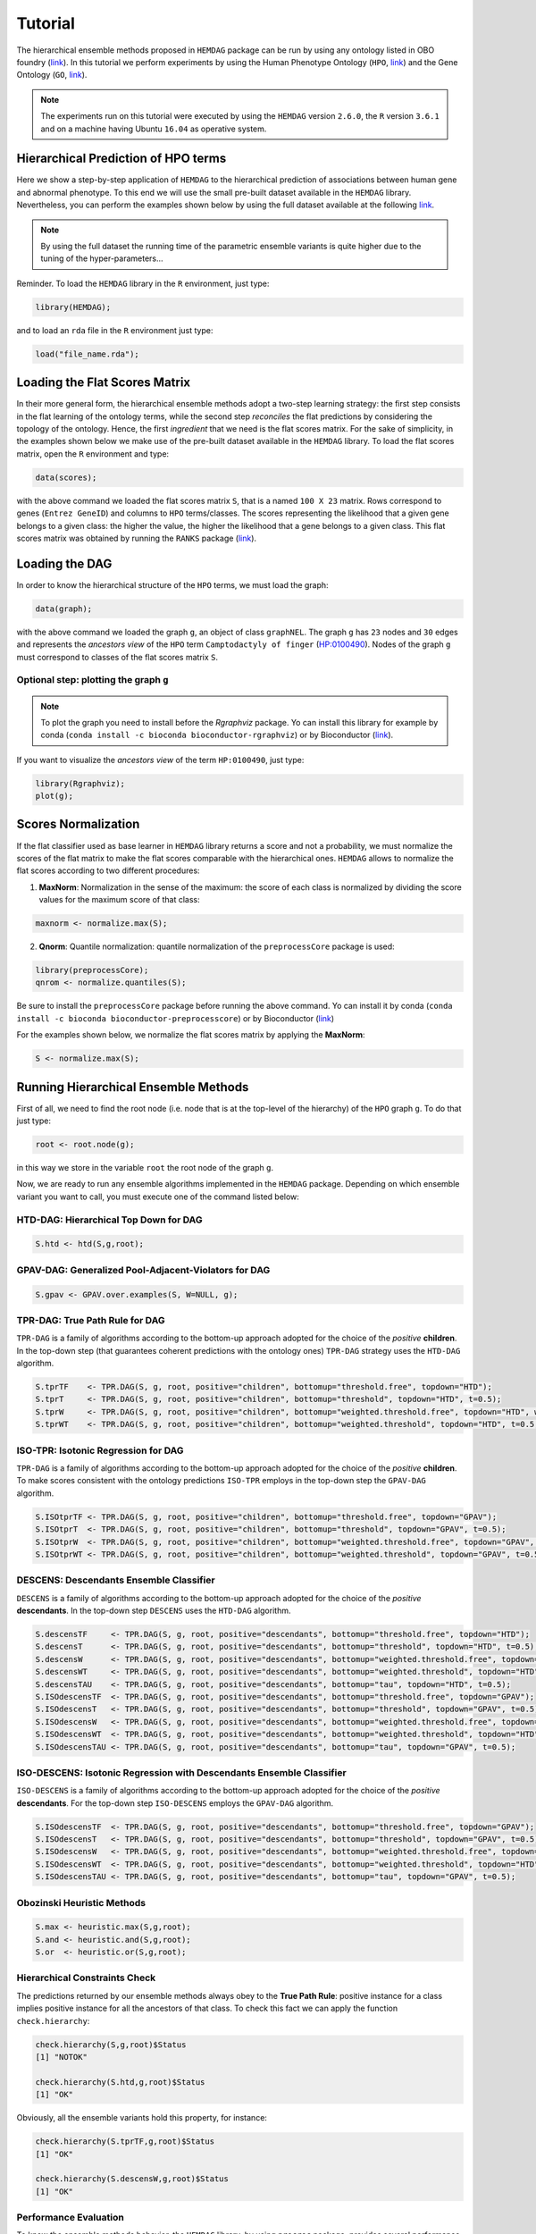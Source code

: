 .. role:: R(code)
   :language: R

.. _tutorial:

================================
Tutorial
================================

The hierarchical ensemble methods proposed in ``HEMDAG`` package can be run by using any ontology listed in OBO foundry (`link <http://www.obofoundry.org>`__). In this tutorial we perform experiments by using the Human Phenotype Ontology (``HPO``, `link <https://hpo.jax.org/>`__) and the Gene Ontology (``GO``, `link <http://geneontology.org/>`__).

.. note::
    The experiments run on this tutorial were executed by using the ``HEMDAG`` version ``2.6.0``, the ``R`` version ``3.6.1`` and on a machine having Ubuntu ``16.04`` as operative system. 

Hierarchical Prediction of HPO terms
====================================
Here we show a step-by-step application of ``HEMDAG`` to the hierarchical prediction of associations between human gene and abnormal phenotype. To this end we will use the small pre-built dataset available in the ``HEMDAG`` library. Nevertheless, you can perform the examples shown below by using the full dataset available at the following `link <https://homes.di.unimi.it/notaro/DATA/DATA_BMC/>`__.

.. note::
    By using the full dataset the running time of the parametric ensemble variants is quite higher due to the tuning of the hyper-parameters...

Reminder. To load the ``HEMDAG`` library in the ``R`` environment, just type:

.. code-block:: R

    library(HEMDAG);

and to load an ``rda`` file in the ``R`` environment just type:

.. code-block:: R

    load("file_name.rda");

Loading the Flat Scores Matrix
===============================
In their more general form, the hierarchical ensemble methods adopt a two-step learning strategy: the first step consists in the flat learning of the ontology terms, while the second step *reconciles* the flat predictions by considering the topology of the ontology. Hence, the first *ingredient* that we need is the flat scores matrix. For the sake of simplicity, in the examples shown below we make use of the pre-built dataset available in the ``HEMDAG`` library. To load the flat scores matrix, open the ``R`` environment and type:

.. code-block:: R

    data(scores);

with the above command we loaded the flat scores matrix ``S``, that is a named ``100 X 23`` matrix. Rows correspond to genes (``Entrez GeneID``) and columns to ``HPO`` terms/classes. The scores representing the likelihood that a given gene belongs to a given class: the higher the value, the higher the likelihood that a gene belongs to a given class. This flat scores matrix was obtained by running the ``RANKS`` package (`link <https://cran.rstudio.com/web/packages/RANKS/>`__).

Loading the DAG
==================
In order to know the hierarchical structure of the ``HPO`` terms, we must load the graph:

.. code-block:: R

    data(graph);

with the above command we loaded the graph ``g``, an object of class ``graphNEL``. The graph ``g`` has ``23`` nodes and ``30`` edges and represents the *ancestors view* of the ``HPO`` term ``Camptodactyly of finger`` (`HP:0100490 <http://compbio.charite.de/hpoweb/showterm?id=HP:0100490#id=HP_0100490>`_). Nodes of the graph ``g`` must correspond to classes of the flat scores matrix ``S``.

Optional step: plotting the graph ``g``
-------------------------------------------

.. note::
    To plot the graph you need to install before the `Rgraphviz` package. Yo can install this library for example by conda (``conda install -c bioconda bioconductor-rgraphviz``) or by Bioconductor (`link <https://www.bioconductor.org/packages/release/bioc/html/Rgraphviz.html>`__).

If you want to visualize the *ancestors view* of the term ``HP:0100490``, just type:

.. code-block:: R

    library(Rgraphviz);
    plot(g);

.. figure:: pictures/graph.png
   :scale: 75 %
   :alt: The DAG of graph g
   :align: center

Scores Normalization
======================
If the flat classifier used as base learner in ``HEMDAG`` library returns a score and not a probability, we must normalize the scores of the flat matrix to make the flat scores comparable with the hierarchical ones. ``HEMDAG`` allows to normalize the flat scores according to two different procedures:

1. **MaxNorm**: Normalization in the sense of the maximum: the score of each class is normalized by dividing the score values for the maximum score of that class:

.. code-block:: R

    maxnorm <- normalize.max(S);

2. **Qnorm**: Quantile normalization: quantile normalization of the ``preprocessCore`` package is used:

.. code-block:: R

    library(preprocessCore);
    qnrom <- normalize.quantiles(S);

Be sure to install the ``preprocessCore`` package before running the above command. Yo can install it by conda (``conda install -c bioconda bioconductor-preprocesscore``) or by Bioconductor (`link <https://bioconductor.org/packages/release/bioc/html/preprocessCore.html>`_)

For the examples shown below, we normalize the flat scores matrix by applying the **MaxNorm**:

.. code-block:: R

    S <- normalize.max(S);

Running Hierarchical Ensemble Methods
=========================================
First of all, we need to find the root node (i.e. node that is at the top-level of the hierarchy) of the ``HPO`` graph ``g``. To do that just type:

.. code-block:: R

    root <- root.node(g);

in this way we store in the variable ``root`` the root node of the graph ``g``.

Now, we are ready to run any ensemble algorithms implemented in the ``HEMDAG`` package. Depending on which ensemble variant you want to call, you must execute one of the command listed below:

HTD-DAG: Hierarchical Top Down for DAG
-----------------------------------------

.. code-block:: R

    S.htd <- htd(S,g,root);

GPAV-DAG: Generalized Pool-Adjacent-Violators for DAG
--------------------------------------------------------

.. code-block:: R

    S.gpav <- GPAV.over.examples(S, W=NULL, g);

TPR-DAG: True Path Rule for DAG
--------------------------------------
``TPR-DAG`` is a family of algorithms according to the bottom-up approach adopted for the choice of the *positive* **children**. In the top-down step (that guarantees coherent predictions with the ontology ones) ``TPR-DAG`` strategy uses the ``HTD-DAG`` algorithm. 

.. code-block:: R

    S.tprTF    <- TPR.DAG(S, g, root, positive="children", bottomup="threshold.free", topdown="HTD");
    S.tprT     <- TPR.DAG(S, g, root, positive="children", bottomup="threshold", topdown="HTD", t=0.5);
    S.tprW     <- TPR.DAG(S, g, root, positive="children", bottomup="weighted.threshold.free", topdown="HTD", w=0.5);
    S.tprWT    <- TPR.DAG(S, g, root, positive="children", bottomup="weighted.threshold", topdown="HTD", t=0.5, w=0.5);

ISO-TPR: Isotonic Regression for DAG
--------------------------------------
``TPR-DAG`` is a family of algorithms according to the bottom-up approach adopted for the choice of the *positive* **children**. To make scores consistent with the ontology predictions ``ISO-TPR`` employs in the top-down step the ``GPAV-DAG`` algorithm.

.. code-block:: R

    S.ISOtprTF <- TPR.DAG(S, g, root, positive="children", bottomup="threshold.free", topdown="GPAV");
    S.ISOtprT  <- TPR.DAG(S, g, root, positive="children", bottomup="threshold", topdown="GPAV", t=0.5);
    S.ISOtprW  <- TPR.DAG(S, g, root, positive="children", bottomup="weighted.threshold.free", topdown="GPAV", w=0.5);
    S.ISOtprWT <- TPR.DAG(S, g, root, positive="children", bottomup="weighted.threshold", topdown="GPAV", t=0.5, w=0.5);

DESCENS: Descendants Ensemble Classifier
------------------------------------------------
``DESCENS`` is a family of algorithms according to the bottom-up approach adopted for the choice of the *positive* **descendants**. In the top-down step ``DESCENS`` uses the ``HTD-DAG`` algorithm.

.. code-block:: R

    S.descensTF     <- TPR.DAG(S, g, root, positive="descendants", bottomup="threshold.free", topdown="HTD");
    S.descensT      <- TPR.DAG(S, g, root, positive="descendants", bottomup="threshold", topdown="HTD", t=0.5);
    S.descensW      <- TPR.DAG(S, g, root, positive="descendants", bottomup="weighted.threshold.free", topdown="HTD", w=0.5);
    S.descensWT     <- TPR.DAG(S, g, root, positive="descendants", bottomup="weighted.threshold", topdown="HTD", t=0.5, w=05);
    S.descensTAU    <- TPR.DAG(S, g, root, positive="descendants", bottomup="tau", topdown="HTD", t=0.5);
    S.ISOdescensTF  <- TPR.DAG(S, g, root, positive="descendants", bottomup="threshold.free", topdown="GPAV");
    S.ISOdescensT   <- TPR.DAG(S, g, root, positive="descendants", bottomup="threshold", topdown="GPAV", t=0.5);
    S.ISOdescensW   <- TPR.DAG(S, g, root, positive="descendants", bottomup="weighted.threshold.free", topdown="GPAV", w=0.5);
    S.ISOdescensWT  <- TPR.DAG(S, g, root, positive="descendants", bottomup="weighted.threshold", topdown="HTD", t=0.5, w=05);
    S.ISOdescensTAU <- TPR.DAG(S, g, root, positive="descendants", bottomup="tau", topdown="GPAV", t=0.5);

ISO-DESCENS: Isotonic Regression with Descendants Ensemble Classifier
------------------------------------------------------------------------
``ISO-DESCENS`` is a family of algorithms according to the bottom-up approach adopted for the choice of the *positive* **descendants**. For the top-down step ``ISO-DESCENS`` employs the ``GPAV-DAG`` algorithm.

.. code-block:: R

    S.ISOdescensTF  <- TPR.DAG(S, g, root, positive="descendants", bottomup="threshold.free", topdown="GPAV");
    S.ISOdescensT   <- TPR.DAG(S, g, root, positive="descendants", bottomup="threshold", topdown="GPAV", t=0.5);
    S.ISOdescensW   <- TPR.DAG(S, g, root, positive="descendants", bottomup="weighted.threshold.free", topdown="GPAV", w=0.5);
    S.ISOdescensWT  <- TPR.DAG(S, g, root, positive="descendants", bottomup="weighted.threshold", topdown="HTD", t=0.5, w=05);
    S.ISOdescensTAU <- TPR.DAG(S, g, root, positive="descendants", bottomup="tau", topdown="GPAV", t=0.5);

Obozinski Heuristic Methods
------------------------------------------------

.. code-block:: R

    S.max <- heuristic.max(S,g,root);
    S.and <- heuristic.and(S,g,root);
    S.or  <- heuristic.or(S,g,root);

Hierarchical Constraints Check
-----------------------------------
The predictions returned by our ensemble methods always obey to the **True Path Rule**: positive instance for a class implies positive instance for all the ancestors of that class. To check this fact we can apply the function ``check.hierarchy``:

.. code-block:: R

    check.hierarchy(S,g,root)$Status
    [1] "NOTOK"

    check.hierarchy(S.htd,g,root)$Status
    [1] "OK"

Obviously, all the ensemble variants hold this property, for instance:

.. code-block:: R

    check.hierarchy(S.tprTF,g,root)$Status
    [1] "OK"

    check.hierarchy(S.descensW,g,root)$Status
    [1] "OK"

Performance Evaluation
----------------------------------
To know the ensemble methods behavior, the ``HEMDAG`` library, by using ``precrec`` package, provides several performance metrics:

- ``AUROC``: area under the ``ROC`` curve;
- ``AUPRC``: area under the precision-recall curve;
- ``F-max``: maximum hierarchical ``F-score`` [Jiang2016]_;
- ``PXR``  : precision at different recall levels;

.. note::
    ``HEMDAG`` allows to compute all the aforementioned performance metrics either **one-shot** or **averaged** across ``k`` fold. 
    Depending on the size of your dataset, the metrics ``F-max`` and ``PXR`` could take a while to finish. 
    Please refer to ``HEMDAG`` `reference manual <https://cran.r-project.org/web/packages/HEMDAG/HEMDAG.pdf>`_  for further information about what these functions receive in input and return in output.

.. [Jiang2016] Y. Jiang et al., An expanded evaluation of protein function prediction methods shows an improvement in accuracy, Genome Biology, vol. 17, p. 184, 2016

Loading the Annotation Matrix
~~~~~~~~~~~~~~~~~~~~~~~~~~~~~~~~
To compare the hierarchical ensemble methods against the flat approach, we need of the annotation matrix:

.. code-block:: R

    data(labels);

with the above command we loaded the annotations table ``L``, that is a named ``100 X 23`` matrix. Rows correspond to genes (``Entrez GeneID``) and columns to ``HPO`` terms/classes. ``L[i, j] = 1`` means that the gene ``i`` belong to class ``j``, ``L[i, j] = 0`` means that the gene ``i`` does not belong to class ``j``.

Flat vs Hierarchical
~~~~~~~~~~~~~~~~~~~~~~~
Before computing performance metrics we must remove the root node from the annotation matrix, the flat scores matrix and the hierarchical scores matrix. It does not make sense at all to take into account the predictions of the root node, since it is a *dummy* node added to the ontology for practical reasons (e.g. some graph-based software may require a single root node to work). In ``R`` this can be accomplished in one line of code.

.. code-block:: R
    
    ## remove root node from annotation matrix
    if(root %in% colnames(L))
        L <- L[,-which(colnames(L)==root)];

    ## remove root node from flat scores matrix
    if(root %in% colnames(S))
        S <- S[,-which(colnames(S)==root)];        

    ## remove root node from hierarchical scores matrix (eg S.htd)
    if(root %in% colnames(S.htd))
        S.htd <- S.htd[,-which(colnames(S.htd)==root)];

Now we can compare the flat approach ``RANKS`` versus e.g. ``HTD-DAG`` by averaging the performance across ``3`` folds:

.. code-block:: R

    ## FLAT
    PRC.flat <- AUPRC.single.over.classes(L, S, folds=3, seed=1);
    AUC.flat <- AUROC.single.over.classes(L, S, folds=3, seed=1);
    PXR.flat <- precision.at.given.recall.levels.over.classes(L, S, recall.levels=seq(from=0.1, to=1, by=0.1), folds=3, seed=1);
    FMM.flat <- compute.Fmeasure.multilabel(L, S, n.round=3, f.criterion="F", verbose=FALSE, b.per.example=TRUE, folds=3, seed=1);

    ## HIERARCHICAL
    PRC.hier <- AUPRC.single.over.classes(L, S.htd, folds=3, seed=1);
    AUC.hier <- AUROC.single.over.classes(L, S.htd, folds=3, seed=1);
    PXR.hier <- precision.at.given.recall.levels.over.classes(L, S.htd, recall.levels=seq(from=0.1, to=1, by=0.1), folds=3, seed=1);
    FMM.hier <- compute.Fmeasure.multilabel(L, S.htd, n.round=3, f.criterion="F", verbose=FALSE, b.per.example=TRUE, folds=3, seed=1);

By looking at the results we can see that ``HTD-DAG`` outperforms the flat classifier ``RANKS``:

.. code-block:: R

   ## AUC performance: flat vs hierarchical
    AUC.flat$average
    [1] 0.8263
    AUC.hier$average
    [1] 0.8312

    ## PRC performance: flat vs hierarchical
    PRC.flat$average
    [1] 0.4373
    PRC.hier$average
    [1] 0.4827

    ## F-score performance: flat vs hierarchical
    FMM.flat$average
       P      R      S      F      avF    A      T
    0.7071 0.6443 0.6853 0.6743 0.5768 0.7314 0.7020
    FMM.hier$average
       P      R      S      F      avF    A      T
    0.5087 0.9394 0.4430 0.6600 0.5922 0.6570 0.4457 

    ## Precision at different recall levels: flat vs hierarchical
    PXR.flat$avgPXR
       0.1    0.2    0.3    0.4    0.5    0.6    0.7    0.8    0.9    1
    0.5872 0.5872 0.5872 0.5715 0.5715 0.4487 0.4361 0.4361 0.4361 0.4361
    PXR.hier$avgPXR
       0.1    0.2    0.3    0.4    0.5    0.6    0.7    0.8    0.9    1
    0.6465 0.6465 0.6465 0.6227 0.6227 0.4996 0.4897 0.4897 0.4897 0.4897


.. note::
    ``HTD-DAG`` is the simplest ensemble approach among those available. ``HTD-DAG`` strategy makes flat scores consistent with the hierarchy by propagating from to top to the bottom of the hierarchy the negative predictions. Hence, in the worst case might happen that the predictions at leaves nodes are all negatives. Other ensemble variants (such as ``GPAV-DAG`` and ``TPR-DAG`` and its variants) lead to better improvements. 

Running Experiments with the Hierarchical Ensemble Methods
============================================================
The ``HEMDAG`` library provides also high-level functions for batch experiments, where input and output data must be stored in compressed ``rda`` files. In this way we can run experiment with different ensemble variants by properly changing the arguments of high-level functions implemented in ``HEMDAG``:

1. **Do.HTD**: high-level function to run experiments with ``HTD-DAG`` algorithm;
2. **Do.GPAV**: high-level function to run experiments with ``GPAV-DAG`` algorithm;
3. **Do.TPR.DAG**: high-level function to run experiments with all ``TPR-DAG`` variants;
4. **Do.HTD.holdout**: high-level function to run hold-out experiment with ``HTD-DAG`` algorithm;
5. **Do.GPAV.holdout**: high-level function to run hold-out experiment with ``GPAV-DAG`` algorithm;
6. **Do.TPR.DAG.holdout**: high-level function to run hold-out experiment with all ``TPR-DAG`` variants;

The normalization can be applied on-the-fly within the ensemble high-level function or can be pre-computed through the function ``Do.flat.scores.normalization``. Please have a look to the `reference manual <https://cran.r-project.org/web/packages/HEMDAG/HEMDAG.pdf>`_ for further details on this function.

.. _cvexp:

Cross-Validated Experiments
-----------------------------
Here we perform several experiments by using the high-level functions, which provide an user-friendly interface to facilitate the execution of hierarchical ensemble methods.

Data Preparation
~~~~~~~~~~~~~~~~~~~
For the following experiments we store the input data (i.e. the flat scores matrix ``S``, the graph ``g`` and the annotation table ``L``) in the directory ``data`` and the output data (i.e. the hierarchical scores matrix and the performances) in the folder ``results``:

.. code-block:: R

    # load data
    data(graph);
    data(scores);
    data(labels);

    if(!dir.exists("data"))
        dir.create("data");

    if(!dir.exists("results"))
        dir.create("results");

    # store data
    save(g,file="data/graph.rda");
    save(L,file="data/labels.rda");
    save(S,file="data/scores.rda");

HTD-DAG Experiments
~~~~~~~~~~~~~~~~~~~~~
Here we perform exactly the same experiment that we did above, but using this time the high-level ``Do.HTD`` to compute the ``HTD-DAG`` algorithm:

.. code-block:: R

    Do.HTD( norm=FALSE, norm.type="MaxNorm", folds=3, seed=1, n.round=3, f.criterion="F",
            recall.levels=seq(from=0.1, to=1, by=0.1), flat.file="scores", ann.file="labels",
            dag.file="graph", flat.dir="data/", ann.dir="data/", dag.dir="data/",
            hierScore.dir="results/", perf.dir="results/", compute.performance=TRUE);

Obviously the results returned by ``Do.HTD`` are identical to those obtained by the step-by-step experiment performed above:

.. code-block:: R

    load("results/PerfMeas.MaxNorm.scores.hierScores.HTD.rda");

    ## AUC performance: flat vs hierarchical
    AUC.flat$average
    [1] 0.8263
    AUC.hier$average
    [1] 0.8312

    ## PRC performance: flat vs hierarchical
    PRC.flat$average
    [1] 0.4373
    PRC.hier$average
    [1] 0.4827

    ## F-score performance: flat vs hierarchical
    FMM.flat$average
       P      R      S      F      avF    A      T
    0.7071 0.6443 0.6853 0.6743 0.5768 0.7314 0.7020
    FMM.hier$average
       P      R      S      F      avF    A      T
    0.5087 0.9394 0.4430 0.6600 0.5922 0.6570 0.4457 

    ## Precision at different recall levels: flat vs hierarchical
    PXR.flat$avgPXR
       0.1    0.2    0.3    0.4    0.5    0.6    0.7    0.8    0.9    1
    0.5872 0.5872 0.5872 0.5715 0.5715 0.4487 0.4361 0.4361 0.4361 0.4361
    PXR.hier$avgPXR
       0.1    0.2    0.3    0.4    0.5    0.6    0.7    0.8    0.9    1
    0.6465 0.6465 0.6465 0.6227 0.6227 0.4996 0.4897 0.4897 0.4897 0.4897

.. note::
    All the high-level functions running ensemble-based algorithms automatically remove the root node from the annotation matrix, the flat and the hierarchical scores matrix before computing performance metrics.

GPAV-DAG Experiments
~~~~~~~~~~~~~~~~~~~~~
Burdakov et al. in [Burdakov06]_ proposed an approximate algorithm, named ``GPAV``, to solve the *isotonic regression* (IR) or *monotonic regression* (MR) problem in its general case (i.e. partial order of the constraints). ``GPAV`` algorithm combines both low computational complexity (estimated to be :math:`\mathcal{O}(|V|^2)`) and high accuracy. 

.. [Burdakov06] O. Sysoev, A. Grimvall, and O. Burdakov, Data preordering in generalized pav algorithm for monotonic regression, Journal of Computational Mathematics, vol. 24, no. 6, pp. 771–790, 2006

To run experiments with ``GPAV-DAG`` we must type, for instance:

.. code-block:: R

    Do.GPAV( norm=FALSE, norm.type= "MaxNorm", W=NULL, parallel=TRUE, ncores=7, 
             folds=3, seed=1, n.round=3, f.criterion ="F", flat.file="scores", 
             recall.levels=seq(from=0.1, to=1, by=0.1), ann.file="labels", 
             dag.file="graph", flat.dir="data/", ann.dir="data/", dag.dir="data/", 
             hierScore.dir="results/", perf.dir="results/", compute.performance=TRUE);

By loading the ``GPAV-DAG`` performance results we can see that this ensemble variant outperforms the flat classifier ``RANKS``:

.. code-block:: R

    load("results/PerfMeas.MaxNorm.scores.hierScores.GPAV.rda");

    ## AUC performance: flat vs hierarchical
    AUC.flat$average
    [1] 0.8263
    AUC.hier$average
    [1] 0.8438
    
    ## PRC performance: flat vs hierarchical
    PRC.flat$average
    [1] 0.4373
    PRC.hier$average
    [1] 0.5201
    
    ## F-score performance: flat vs hierarchical
    FMM.flat$average
         P      R      S      F    avF      A      T 
    0.7071 0.6443 0.6853 0.6743 0.5768 0.7314 0.7020 
    FMM.hier$average
         P      R      S      F    avF      A      T 
    0.5893 0.8581 0.5311 0.6988 0.6009 0.6983 0.5360 
    
    ## Precision at different recall levels: flat vs hierarchical
    PXR.flat$avgPXR
       0.1    0.2    0.3    0.4    0.5    0.6    0.7    0.8    0.9      1 
    0.5872 0.5872 0.5872 0.5715 0.5715 0.4487 0.4361 0.4361 0.4361 0.4361 
    PXR.hier$avgPXR
       0.1    0.2    0.3    0.4    0.5    0.6    0.7    0.8    0.9      1 
    0.6976 0.6976 0.6976 0.6835 0.6835 0.5214 0.5005 0.5005 0.5005 0.5005 

TPR-DAG and ISO-TPR experiments
~~~~~~~~~~~~~~~~~~~~~~~~~~~~~~~~~~
``TPR-DAG`` is a family of algorithms in according to the chosen bottom-up and top-down approach. There are both parametric and non-parametric variants. To change variant is sufficient to modify the argument of the following parameters of the ``Do.TPR.DAG`` high-level function:

* ``threshold``;
* ``weight``;
* ``positive``;
* ``topdown``;
* ``bottomup``;

Please refer to the `reference manual <https://cran.r-project.org/web/packages/HEMDAG/HEMDAG.pdf>`_ for further details about these parameters.

By replacing ``GPAV-DAG`` with ``HTD-DAG`` in the top-down step of ``TPR-DAG`` (variable ``topdown``), we design the ``ISO-TPR`` algorithm. The most important feature of ``ISO-TPR`` is that it maintains the hierarchical constraints by construction and selects the closest solution (in the least square sense) to the bottom-up predictions that obey the *true path rule*, the logical and biological rule that govern the bio-ontology, such as ``HPO`` and ``GO``. 

Below we perform several experiments by playing with different ``TPR-DAG`` and ``ISO-TPR`` ensemble variants. In all the experiments, the performances were averaged across ``3`` folds.

.. note::
    In ``Do.TPR-DAG`` high-level function the parameter ``kk`` refers to the number of folds of the cross validation on which tuning the parameters of the *parametric* variants of the hierarchical ensemble algorithms, whereas the parameter ``folds`` refers to number of folds of the cross validation on which computing the performance metrics averaged across folds. For the non-parametric variants (i.e. if ``bottomup = threshold.free``), ``Do.TPR-DAG`` automatically set to zero the parameters ``kk`` and ``folds``.

1. ``ISOtprT``: flat scores matrix normalized by ``MaxNorm``, *positive* **children** selection (normalizing the threshold on ``AUPRC`` (``PRC``) across ``5`` folds, parameter ``kk=5``) and by applying ``GPAV-DAG`` strategy in the top-down step

.. code-block:: R

    Do.TPR.DAG( threshold=seq(0.1,0.9,0.1), weight=0, kk=5, folds=3, seed=1, norm=FALSE, 
                norm.type="MaxNorm", positive="children", bottomup="threshold", topdown="GPAV", 
                n.round=3, f.criterion="F", metric="PRC", recall.levels=seq(from=0.1, to=1, by=0.1), 
                flat.file="scores", ann.file="labels", dag.file="graph", flat.dir="data/", 
                ann.dir="data/", dag.dir="data/", hierScore.dir="results/", 
                perf.dir="results/", compute.performance=TRUE);

2. ``ISOdescensTF``: flat scores matrix normalized by ``MaxNorm``, *positive* **descendants** selection (without threshold) and by applying ``GPAV-DAG`` strategy in the top-down step

.. code-block:: R

    Do.TPR.DAG( threshold=0, weight=0, kk=NULL, folds=3, seed=73, norm=FALSE, norm.type="MaxNorm", 
                positive="descendants", bottomup="threshold.free", topdown="GPAV", n.round=3, 
                f.criterion="F", metric=NULL, recall.levels=seq(from=0.1, to=1, by=0.1), 
                flat.file="scores", ann.file="labels", dag.file="graph", flat.dir="data/", 
                ann.dir="data/", dag.dir="data/", hierScore.dir="results/", 
                perf.dir="results/", compute.performance=TRUE);

3. ``ISOdescensTAU``: flat scores matrix normalized by ``Qnorm``, *positive* **descendants** selection (maximizing the threshold on the ``F-score`` (``FMAX``) across ``5`` folds, parameter ``kk=5``)and by applying ``GPAV-DAG`` strategy in the top-down step

.. code-block:: R

    Do.TPR.DAG( threshold=seq(0.1,0.9,0.1), weight=0, kk=5, folds=3, seed=1, norm=FALSE, 
                norm.type="Qnorm", positive="descendants", bottomup="tau", topdown="GPAV", 
                n.round=3, f.criterion="F", metric="FMAX", flat.file="scores", 
                ann.file="labels", recall.levels=seq(from=0.1, to=1, by=0.1), 
                dag.file="graph", flat.dir="data/", ann.dir="data/", dag.dir="data/",
                hierScore.dir="results/", perf.dir="results/", compute.performance=TRUE);

4. ``tprT``: flat scores matrix normalized by ``Qnorm``, *positive* **children** selection (maximizing the threshold on the ``F-score`` (``FMAX``) across ``5`` folds, parameter ``kk=5``) and by applying ``HTD-DAG`` strategy in the top-down step

.. code-block:: R

    Do.TPR.DAG( threshold=seq(0.1,0.9,0.1), weight=0, kk=5, folds=3, seed=1, norm=FALSE, 
                norm.type="Qnorm", positive="children", bottomup="threshold", topdown="HTD", 
                n.round=3, f.criterion="F", metric="FMAX", recall.levels=seq(from=0.1, to=1, by=0.1), 
                flat.file="scores", ann.file="labels", dag.file="graph", flat.dir="data/", 
                ann.dir="data/", dag.dir="data/", hierScore.dir="results/", 
                perf.dir="results/", compute.performance=TRUE);

5. ``descensW``: flat scores matrix normalized by ``MaxNorm``,*positive* **descendants** selection (maximizing the weight on the ``F-score`` (``FMAX``) across ``5`` folds, parameter ``kk=5``) and by applying ``HTD-DAG`` strategy in the top-down step

.. code-block:: R

    Do.TPR.DAG( threshold=0, weight=seq(0.1,0.9,0.1), kk=5, folds=3, seed=1, norm=FALSE, 
                norm.type="MaxNorm", positive="descendants", bottomup="weighted.threshold.free", 
                topdown="GPAV", n.round=3, f.criterion="F", metric="FMAX", flat.file="scores", 
                recall.levels=seq(from=0.1, to=1, by=0.1), ann.file="labels", dag.file="graph", 
                flat.dir="data/", ann.dir="data/", dag.dir="data/", hierScore.dir="results/", 
                perf.dir="results/", compute.performance=TRUE);

6. ``descensTF``: flat scores matrix normalized by ``Qnorm``, *positive* **descendants** selection (without threshold) and by applying ``HTD-DAG`` strategy in the top-down step

.. code-block:: R

    Do.TPR.DAG( threshold=0, weight=0, kk=NULL, folds=3, seed=1, norm=FALSE, 
                norm.type="Qnorm", positive="descendants", bottomup="threshold.free", 
                topdown="HTD", n.round=3, f.criterion="F", metric=NULL, flat.file="scores", 
                recall.levels=seq(from=0.1, to=1, by=0.1), ann.file="labels", dag.file="graph", 
                flat.dir="data/", ann.dir="data/", dag.dir="data/", hierScore.dir="results/", 
                perf.dir="results/", compute.performance=TRUE);

For instance, by loading the results of the ``ISOtprT``, we can see that also this variant improves upon ``RANKS`` performances:

.. code-block:: R

    load("results/PerfMeas.MaxNorm.scores.hierScores.ISOtprT.rda");

    ## AUC performance: flat vs hierarchical
    AUC.flat$average
    [1] 0.8263
    AUC.hier$average
    [1] 0.8446

    ## PRC performance: flat vs hierarchical
    PRC.flat$average
    [1] 0.4373
    PRC.hier$average
    [1] 0.5485

    ## F-score performance: flat vs hierarchical
    FMM.flat$average
       P      R      S      F      avF    A      T
    0.7071 0.6443 0.6853 0.6743 0.5768 0.7314 0.7020
    FMM.hier$average
       P      R      S      F      avF    A      T
    0.6007 0.8747 0.5261 0.7122 0.6224 0.7025 0.5827

    ## Precision at different recall levels: flat vs hierarchical
    PXR.flat$avgPXR
       0.1    0.2    0.3    0.4    0.5    0.6    0.7    0.8    0.9    1
    0.5872 0.5872 0.5872 0.5715 0.5715 0.4487 0.4361 0.4361 0.4361 0.4361
    PXR.hier$avgPXR
       0.1    0.2    0.3    0.4    0.5    0.6    0.7    0.8    0.9    1
    0.7043 0.7043 0.7043 0.6876 0.6876 0.5401 0.5219 0.5219 0.5219 0.5219

Obozinski Heuristic Methods experiments
~~~~~~~~~~~~~~~~~~~~~~~~~~~~~~~~~~~~~~~~~~
``HEMDAG`` implements also three heuristics ensemble methods (``AND``, ``MAX``, ``OR``) proposed in [Obozinski08]_. Experiments with these variants can be performed exactly in the same way as done above. Please see the high-level function ``Do.heuristic.methods`` in the `reference manual <https://cran.r-project.org/web/packages/HEMDAG/HEMDAG.pdf>`_ to further details about how to run experiments with the Obozinski's heuristic ensemble-variants.

.. [Obozinski08] Obozinski G, Lanckriet G, Grant C, M J, Noble WS. Consistent probabilistic output for protein function prediction. Genome Biology. 2008;9:135–142. doi:10.1186/gb-2008-9-s1-s6.

.. _hpoho:

Hold-out Experiments
------------------------
``HEMDAG`` library allows to do also classical hold-out experiments. Respect to the cross-validated experiments performed above, we only need to load the indices of the examples to be used in the test set:

.. code-block:: R

    data(test.index);
    save(test.index, file="data/test.index.rda"); 

Now we can perform hold-out experiments. In all the experiments shown below, the performances were computed one-shot (``folds=NULL``). 
We store the results in the directory ``results_ho``:

.. code-block:: R

    if(!dir.exists("results_ho"))
        dir.create("results_ho");

HTD-DAG Experiments: Hold-out Version
~~~~~~~~~~~~~~~~~~~~~~~~~~~~~~~~~~~~~~~
.. code-block:: R

    Do.HTD.holdout( norm=FALSE, norm.type="MaxNorm", n.round=3, f.criterion ="F", folds=NULL, 
                    seed=NULL, recall.levels=seq(from=0.1, to=1, by=0.1), flat.file="scores", 
                    ann.file="labels", dag.file="graph", flat.dir="data/", ann.dir="data/", 
                    dag.dir="data/", ind.test.set="test.index", ind.dir="data/", 
                    hierScore.dir="results_ho/", perf.dir="results_ho/", 
                    compute.performance=TRUE);

By looking at the performances we can see that ``HTD-DAG`` outperforms ``RANKS``:

.. code-block:: R

    load("results_ho/PerfMeas.MaxNorm.scores.hierScores.HTD.rda");

    ## AUC performance: flat vs hierarchical
    AUC.flat$average
    [1] 0.8621
    AUC.hier$average
    [1] 0.8997

    ## PRC performance: flat vs hierarchical
    PRC.flat$average
    [1] 0.2789
    PRC.hier$average
    [1] 0.4504

    ## F-score performance: flat vs hierarchical
    FMM.flat$average
       P      R      S      F      avF    A      T
    0.5952 0.8182 0.4190 0.6891 0.6404 0.7424 0.3770
    FMM.hier$average
       P      R      S      F      avF    A      T
    0.5589 0.9444 0.2824 0.7023 0.6506 0.6818 0.3590

    ## Precision at different recall levels: flat vs hierarchical
    PXR.flat$avgPXR
       0.1    0.2    0.3    0.4    0.5    0.6    0.7    0.8    0.9    1
    0.4424 0.4424 0.4424 0.4379 0.4379 0.3708 0.3621 0.3621 0.3621 0.3621
    PXR.hier$avgPXR
       0.1    0.2    0.3    0.4    0.5    0.6    0.7    0.8    0.9    1
    0.6629 0.6629 0.6629 0.6174 0.6174 0.4698 0.4547 0.4547 0.4547 0.4547

GPAV-DAG Experiments: Hold-out Version
~~~~~~~~~~~~~~~~~~~~~~~~~~~~~~~~~~~~~~~
.. code-block:: R

    Do.GPAV.holdout( norm=FALSE, norm.type="MaxNorm", n.round=3, f.criterion ="F", folds=NULL, 
                     seed=NULL, recall.levels=seq(from=0.1, to=1, by=0.1), flat.file="scores", 
                     ann.file="labels", dag.file="graph", flat.dir="data/", ann.dir="data/", 
                     dag.dir="data/", ind.test.set="test.index", ind.dir="data/", 
                     hierScore.dir="results_ho/", perf.dir="results_ho/", 
                     compute.performance=TRUE);

By looking at the performances we can see that ``GPAV-DAG`` outperforms the flat classifier ``RANKS``:

.. code-block:: R

    load("results_ho/PerfMeas.MaxNorm.scores.hierScores.GPAV.rda");

    ## AUC performance: flat vs hierarchical
    AUC.flat$average
    [1] 0.8621
    AUC.hier$average
    [1] 0.8925

    ## PRC performance: flat vs hierarchical
    PRC.flat$average
    [1] 0.2789
    PRC.hier$average
    [1] 0.3427

    ## F-score performance: flat vs hierarchical
    FMM.flat$average
       P      R      S      F      avF    A      T
    0.5952 0.8182 0.4190 0.6891 0.6404 0.7424 0.3770
    FMM.hier$average
       P      R      S      F      avF    A      T
    0.6952 0.8889 0.4606 0.7802 0.7239 0.8030 0.4370

    ## Precision at different recall levels: flat vs hierarchical
    PXR.flat$avgPXR
       0.1    0.2    0.3    0.4    0.5    0.6    0.7    0.8    0.9    1
    0.4424 0.4424 0.4424 0.4379 0.4379 0.3708 0.3621 0.3621 0.3621 0.3621
    PXR.hier$avgPXR
       0.1    0.2    0.3    0.4    0.5    0.6    0.7    0.8    0.9    1
    0.5341 0.5341 0.5341 0.5250 0.5250 0.4333 0.4273 0.4273 0.4273 0.4273

TPR-DAG and ISO-TPR Experiments: Hold-out Version
~~~~~~~~~~~~~~~~~~~~~~~~~~~~~~~~~~~~~~~~~~~~~~~~~~~~~
.. note::
    Similarly as done in the ``Do.TPR-DAG`` also in the hold-out version of the high-level function (``Do.TPR-DAG.holdout``), the parameter ``kk`` refers to the number of folds of the cross validation on which tuning the parameters of the *parametric* variants of the hierarchical ensemble algorithms, whereas the parameter ``folds`` refers to number of folds of the cross validation on which computing the performance metrics averaged across folds. For the non-parametric variants (i.e. if ``bottomup = threshold.free``), ``Do.TPR-DAG.holdout`` automatically set to zero the parameters ``kk`` and ``folds``.

1. ``descensT``: flat scores matrix normalized by ``MaxNorm``, *positive* **descendants** selection (maximizing the threshold on the ``AUPRC`` (``PRC``) across ``5`` folds, parameters ``kk=5``) and by applying ``HTD-DAG`` strategy in the top-down step

.. code-block:: R

    Do.TPR.DAG.holdout( threshold=seq(0.1,0.9,0.1), weight=0, kk=5, folds=NULL, seed=1, norm=FALSE, 
                        norm.type="MaxNorm", positive="descendants", bottomup="threshold", 
                        topdown="HTD", recall.levels=seq(from=0.1, to=1, by=0.1), n.round=3, 
                        f.criterion="F", metric="PRC", flat.file="scores", ann.file="labels", 
                        dag.file="graph", flat.dir="data/", ann.dir="data/", dag.dir="data/", 
                        ind.test.set="test.index", ind.dir="data/", hierScore.dir="results_ho/", 
                        perf.dir="results_ho/", compute.performance=TRUE);

2. ``ISOdescensT``: flat scores matrix normalized by ``MaxNorm``, *positive* **descendants** selection (maximizing the threshold on the ``AUPRC`` -- ``PRC`` across ``5`` folds -- ``kk=5``) and by applying ``GPAV-DAG`` strategy in the top-down step

.. code-block:: R

    Do.TPR.DAG.holdout( threshold=seq(0.1,0.9,0.1), weight=0, kk=5, folds=NULL, seed=1, norm=FALSE, 
                        norm.type="MaxNorm", positive="descendants", topdown="GPAV", 
                        bottomup="threshold", n.round=3, recall.levels=seq(from=0.1, to=1, by=0.1), 
                        f.criterion="F", metric="FMAX", flat.file="scores", ann.file="labels", 
                        dag.file="graph", flat.dir="data/", ann.dir="data/", dag.dir="data/", 
                        ind.test.set="test.index", ind.dir="data/", hierScore.dir="results_ho/", 
                        perf.dir="results_ho/", compute.performance=TRUE);

For instance, by loading the results of the ``descensT`` variant, we can see that this ensemble variant improves upon ``RANKS`` performances:

.. code-block:: R
    
    load("results_ho/PerfMeas.MaxNorm.scores.hierScores.descensT.rda");

    ## AUC performance: flat vs hierarchical
    AUC.flat$average
    [1] 0.8621
    AUC.hier$average
    [1] 0.8789

    ## PRC performance: flat vs hierarchical
    PRC.flat$average
    [1] 0.2789
    PRC.hier$average
    [1] 0.5482

    ## F-score performance: flat vs hierarchical
    FMM.flat$average
       P      R      S      F      avF    A      T
    0.5952 0.8182 0.4190 0.6891 0.6404 0.7424 0.3770
    FMM.hier$average
       P      R      S      F      avF    A      T
    0.7481 0.8889 0.5532 0.8125 0.7809 0.8788 0.5510

    ## Precision at different recall levels: flat vs hierarchical
    PXR.flat$avgPXR
       0.1    0.2    0.3    0.4    0.5    0.6    0.7    0.8    0.9    1
    0.4424 0.4424 0.4424 0.4379 0.4379 0.3708 0.3621 0.3621 0.3621 0.3621
    PXR.hier$avgPXR
       0.1    0.2    0.3    0.4    0.5    0.6    0.7    0.8    0.9    1
    0.7538 0.7538 0.7538 0.6932 0.6932 0.4851 0.4796 0.4796 0.4796 0.4796

Obozinski Heuristic Methods experiments: Hold-out Version
~~~~~~~~~~~~~~~~~~~~~~~~~~~~~~~~~~~~~~~~~~~~~~~~~~~~~~~~~~~~~
Hold-out experiments with the three Obozinski heuristic variants can be performed exactly in the same way as done above. Please see the high-level function ``Do.heuristic.methods.holdout`` in the `reference manual <https://cran.r-project.org/web/packages/HEMDAG/HEMDAG.pdf>`_ to further details about how to run experiments with the Obozinski's heuristic ensemble-variants.


Hierarchical Prediction of GO terms
====================================
Let us show now a step-by-step application of ``HEMDAG`` to the hierarchical prediction of protein function by using the model organism ``DROME`` (*D. melanogaster*). 

.. note::

    For the sake of space here we show experiments with the ensemble-based hierarchical learning algorithms ``GPAV`` and ``ISO-TPR``. However, any other ensemble-based variants executed for the ``HPO``-term prediction and more in general listed in the ``HEMDAG`` library can be also applied for the ``GO``-term prediction.

Data Description
=================
The data used in the experiments shown below can be downloaded at the following `link <https://github.com/marconotaro/HEMDAG/tree/master/docs/data/>`__. 

| 1. ``7227_DROME_GO_MF_DAG_STRING_v10.5_20DEC17.rda``: object of class ``graphNEL`` that represents the hierarchy of terms of the ``GO`` subontology *Molecular Function* (``MF``). This ``DAG`` has ``1736`` nodes (``GO`` terms) and ``2295`` edges (between-term relationships). From the ``GO`` obo file (December 2017 release) we extracted both the ``is_a`` and the ``part_of`` relationships, since it is safe grouping annotations by using both these ``GO`` relationships.
|
| 2. ``7227_DROME_GO_MF_ANN_STRING_v10.5_20DEC17.rda``: annotation matrix in which the transitive closure of annotation was performed. Rows correspond to ``STRING-ID`` and columns to ``GO`` terms. If ``T`` represents the annotation table, ``i`` a protein and ``j`` a ``GO`` term, ``T[i,j]=1`` means that the protein ``i`` is annotated with the term ``j``, ``T[i,j]=0`` means that protein ``i`` is not annotated with the term ``j``. We downloaded the ``GO`` labels from the `Gene Ontology Annotation (GOA) website <https://www.ebi.ac.uk/GOA>`__ (December 2017 release). We extracted just the experimentally supported annotations, i.e. the annotations that are directly supported by experimental evidences. The Experimental Evidence codes used to annotate the proteins are the following: (*i*) Inferred from Experiment (``EXP``);  (*ii*) Inferred from Direct Assay (``IDA``);  (*iii*) Inferred from Physical Interaction (``IPI``);  (*iv*) Inferred from Mutant Phenotype (``IMP``);  (*v*) Inferred from Genetic Interaction (``IGI``);  (*vi*) Inferred from Expression Pattern (``IEP``). Annotation matrix size: ``13702 X 1736``.
|
| 3. ``Scores.7227.DROME.GO.MF.pearson.100.feature.LogitBoost.5fcv.rda``: flat scores matrix representing the probability (or a score) that a gene product ``i`` belong to a given functional class ``j``. The higher the value, the higher the probability that a protein belongs to a given ``GO`` terms. This flat scores matrix was obtained by running the caret (Classification And REgression Training) `R` package (`link <https://github.com/topepo/caret/>`__). As flat classifier we used the ``LogitBoost`` setting the number of boosting iterations to ``10`` (i.e., we used the default parameter setting). The protein-protein interaction network used to create this flat scores matrix was downloaded from the `STRING website <http://string-db.org/>`__ (version 10.5). We evaluated the generalization performance of the ``LogitBoost`` classifier, cross-validating the model on the fourth-fifths of the data (training set) and evaluating the performance on the remaining one-fifths (test data). More precisely we created stratified-folds, that is folds containing the same amount of positives and negatives examples (i.e., proteins). In addition, to reduce the empirical temporal complexity, during the training phase, we selected from the ``STRING`` network the first ``100`` top-ranked features by using the classical Pearson’s correlation coefficient. The supervised feature selection method was cross-validated in an unbiased way, since we chose the top-ranked features during the training phase and then we used the selected features in the test phase.  However this entails to repeat the feature selection 'on the fly' in each training fold of the cross-validation, with a consequent selection of diverse top-ranked features in every training set. Finally, in order to avoid the prediction of ``GO`` terms having too few annotations for a reliable assessment, we considered only those classes having ``10`` or more annotations, obtaining so a flat scores matrix having ``13702`` rows (``STRING-ID``) and ``327`` columns (``GO`` terms). It is worth noting that by adopting a stratified 5-fold cross-validation and taking into account only those ``GO`` terms having more than ``10`` annotations, we guaranteed to have at least ``2`` positive instances in each training fold of the cross-validation.

Running Experiments with the Hierarchical Ensemble Methods
============================================================
Let us start to play with the ensemble-based hierarchical learning algorithms ``GPAV`` and ``ISO-TPR`` to predict the protein function of the model organism ``DROME``.

Loading the Data
===================
We load the input data (i.e. the flat scores matrix ``S``, the graph ``g`` and the annotation table ``ann``) and we store them in the directory ``data``. The output data (i.e. the hierarchical scores matrix and the performances) will be store in the folder ``results``:

.. code-block:: R
    
    # load input data
    load(url("https://raw.githubusercontent.com/marconotaro/HEMDAG/master/docs/data/7227_DROME_GO_MF_DAG_STRING_v10.5_20DEC17.rda"));   
    load(url("https://raw.githubusercontent.com/marconotaro/HEMDAG/master/docs/data/7227_DROME_GO_MF_ANN_STRING_v10.5_20DEC17.rda"));
    load(url("https://raw.githubusercontent.com/marconotaro/HEMDAG/master/docs/data/Scores.7227.DROME.GO.MF.pearson.100.feature.LogitBoost.5fcv.rda")); 
    
    if(!dir.exists("data"))
        dir.create("data");

    if(!dir.exists("results"))
        dir.create("results");

    # store data
    save(g,file="data/7227_DROME_GO_MF_DAG_STRING_v10.5_20DEC17.rda");
    save(ann,file="data/7227_DROME_GO_MF_ANN_STRING_v10.5_20DEC17.rda");
    save(S,file="data/Scores.7227.DROME.GO.MF.pearson.100.feature.LogitBoost.5fcv.rda");

Cross-Validated Experiments
===========================
In the same way we carried-out the experiments shown in section :ref:`cvexp` for the prediction of human gene-abnormal phenotype associations, below we perform the experiments for the prediction of functions of ``DROME`` proteins by using the Gene Ontology annotations as protein labels. In all the experiments shown below the flat scores matrix was normalized in the sense of the maximum, i.e. the score of each ``GO`` term was normalized by dividing the score values for the maximum score of that class (variable ``norm.type = MaxNorm``).

.. note::
    All the high-level functions in the ``HEMDAG`` library check if the number of classes between the flat scores matrix and the annotation matrix mismatched. If that happen, the number of terms of the annotation matrix is shrunk to the number of terms of the flat scores matrix and the corresponding subgraph is computed as well. It is assumed that all the nodes of the subgraph are accessible from the root.

First of all, we need to load the ``HEMDAG`` library and set the path of input files and the directories where to store the results:

.. code-block:: R

    # loading library
    library(HEMDAG);

    # setting variables
    dag.dir <- flat.dir <- ann.dir <- "data/";
    hierScore.dir <- perf.dir <- "results/";
    dag.file <- "7227_DROME_GO_MF_DAG_STRING_v10.5_20DEC17";
    ann.file <- "7227_DROME_GO_MF_ANN_STRING_v10.5_20DEC17";
    flat.file <- "Scores.7227.DROME.GO.MF.pearson.100.feature.LogitBoost.5fcv";

GPAV Experiments
----------------
Now we can run the ``GPAV`` high-level function:

.. code-block:: R

    Do.GPAV( norm=FALSE, norm.type= "MaxNorm", W=NULL, parallel=TRUE, ncores=7, folds=NULL, 
             seed=NULL, n.round=3, f.criterion ="F", recall.levels=seq(from=0.1, to=1, by=0.1), 
             flat.file=flat.file, ann.file=ann.file, dag.file=dag.file, flat.dir=flat.dir, 
             ann.dir=ann.dir, dag.dir=dag.dir, hierScore.dir=hierScore.dir, 
             perf.dir=perf.dir, compute.performance=TRUE);

By looking at the results it easy to see that the learning algorithm ``GPAV`` outperforms the flat classifier ``LogitBoost``: 

.. code-block:: R

    load("results/PerfMeas.MaxNorm.Scores.7227.DROME.GO.MF.pearson.100.feature.LogitBoost.5fcv.hierScores.GPAV.rda");

    ## AUC performance: flat vs hierarchical
    AUC.flat$average
    [1] 0.8211
    AUC.hier$average
    [1] 0.8552

    ## PRC performance: flat vs hierarchical
    PRC.flat$average
    [1] 0.1995
    PRC.hier$average
    [1] 0.2352

    ## F-score performance: flat vs hierarchical
    FMM.flat$average
       P      R      S      F      avF    A      T
    0.4255 0.5515 0.9781 0.4803 0.4055 0.9684 0.1190
    FMM.hier$average
       P      R      S      F      avF    A      T
    0.4837 0.5582 0.9830 0.5183 0.4398 0.9735 0.1080 

    ## Precision at different recall levels: flat vs hierarchical
    PXR.flat$avgPXR
       0.1    0.2    0.3    0.4    0.5    0.6    0.7    0.8    0.9    1
    0.4053 0.3349 0.2795 0.2304 0.1839 0.1349 0.0911 0.0597 0.0314 0.0105
    PXR.hier$avgPXR
       0.1    0.2    0.3    0.4    0.5    0.6    0.7    0.8    0.9    1
    0.4687 0.3896 0.3356 0.2924 0.2352 0.1778 0.1223 0.0797 0.0401 0.0119 

ISO-TPR Experiments
--------------------
Here we run some ``ISO-TPR`` variants:
    
1. ``ISOtprTF``: *positive* **children** selection (without threshold)

.. code-block:: R
    
    Do.TPR.DAG( threshold=0, weight=0, kk=NULL, folds=NULL, seed=NULL, norm=FALSE, 
                norm.type="MaxNorm", positive="children", bottomup="threshold.free", topdown="GPAV", 
                W=NULL, parallel=TRUE, ncores=7, n.round=3, f.criterion="F", metric=NULL, 
                recall.levels=seq(from=0.1, to=1, by=0.1), flat.file=flat.file, ann.file=ann.file, 
                dag.file=dag.file, flat.dir=flat.dir, ann.dir=ann.dir, dag.dir=dag.dir, 
                hierScore.dir=hierScore.dir, perf.dir=perf.dir, compute.performance=TRUE);

By looking at the results we can see that our ensemble-based algorithm ``ISOtprTF`` outperforms the flat classifier ``LogitBoost``:

.. code-block:: R

    load("results/PerfMeas.MaxNorm.Scores.7227.DROME.GO.MF.pearson.100.feature.LogitBoost.5fcv.hierScores.ISOtprTF.rda");
    
    ## AUC performance: flat vs hierarchical
    AUC.flat$average
    [1] 0.8211
    (AUC.hier$average
    [1] 0.8544
    
    ## PRC performance: flat vs hierarchical
    PRC.flat$average
    [1] 0.1995
    PRC.hier$average
    [1] 0.2397
    
    ## F-score performance: flat vs hierarchical
    FMM.flat$average
       P      R      S      F      avF    A      T
    0.4255 0.5515 0.9781 0.4803 0.4055 0.9684 0.1190
    FMM.hier$average
       P      R      S      F      avF    A      T 
    0.4820 0.5652 0.9822 0.5203 0.4413 0.9729 0.1200
    
    ## Precision at different recall levels: flat vs hierarchical
    PXR.flat$avgPXR
       0.1    0.2    0.3    0.4    0.5    0.6    0.7    0.8    0.9    1 
    0.4053 0.3349 0.2795 0.2304 0.1839 0.1349 0.0911 0.0597 0.0314 0.0105
    PXR.hier$avgPXR
       0.1    0.2    0.3    0.4    0.5    0.6    0.7    0.8    0.9    1
    0.4764 0.4025 0.3444 0.2938 0.2383 0.1773 0.1226 0.0794 0.0402 0.0119

2. ``ISOdescensTF``: *positive* **descendants** selection (without threshold)
    
.. code-block:: R

    Do.TPR.DAG( threshold=0, weight=0, kk=NULL, folds=NULL, seed=NULL, norm=FALSE, 
                norm.type="MaxNorm", positive="descendants", bottomup="threshold.free", 
                topdown="GPAV", W=NULL, parallel=TRUE, ncores=7, n.round=3, f.criterion="F", 
                metric=NULL, recall.levels=seq(from=0.1, to=1, by=0.1), flat.file=flat.file, 
                ann.file=ann.file, dag.file=dag.file, flat.dir=flat.dir, ann.dir=ann.dir, 
                dag.dir=dag.dir, hierScore.dir=hierScore.dir, 
                perf.dir=perf.dir, compute.performance=TRUE);

By looking at the results we can see that our ensemble-based algorithm ``ISOdescensTF`` outperforms the flat classifier ``LogitBoost``:

.. code-block:: R

    load("results/PerfMeas.MaxNorm.Scores.7227.DROME.GO.MF.pearson.100.feature.LogitBoost.5fcv.hierScores.ISOdescensTF.rda");

    ## AUC performance: flat vs hierarchical
    AUC.flat$average
    [1] 0.8211
    AUC.hier$average
    [1] 0.8549
    
    ## PRC performance: flat vs hierarchical
    PRC.flat$average
    [1] 0.1995
    PRC.hier$average
    [1] 0.2449
    
    ## F-score performance: flat vs hierarchical
    FMM.flat$average
       P      R      S      F      avF    A      T
    0.4255 0.5515 0.9781 0.4803 0.4055 0.9684 0.1190
    FMM.hier$average
       P      R      S      F      avF    A      T
    0.4798 0.5683 0.9817 0.5203 0.4406 0.9725 0.1200
    
    ## Precision at different recall levels: flat vs hierarchical
    PXR.flat$avgPXR
       0.1    0.2    0.3    0.4    0.5    0.6    0.7    0.8    0.9    1
    0.4053 0.3349 0.2795 0.2304 0.1839 0.1349 0.0911 0.0597 0.0314 0.0105 
    PXR.hier$avgPXR
       0.1    0.2    0.3    0.4    0.5    0.6    0.7    0.8    0.9    1
    0.5023 0.4109 0.3528 0.3027 0.2427 0.1785 0.1226 0.0781 0.0400 0.0118
    
Hold-out Experiments
=====================
For the sake of the space we do not show the hold-out experiments for the ``GO`` term prediction for the model organism ``DROME``, since they can be executed exactly in the same way of the hold-out experiments performed in section :ref:`hpoho` for the prediction of human gene-``HPO`` term associations. All that you need to do is properly set the input files name.

